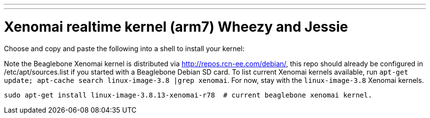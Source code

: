 ---
---

:skip-front-matter:

= Xenomai realtime kernel (arm7) Wheezy and Jessie

Choose and copy and paste the following into a shell to install your kernel:

Note the Beaglebone Xenomai kernel is distributed via http://repos.rcn-ee.com/debian/, 
this repo should already be configured in /etc/apt/sources.list if you started with a Beaglebone Debian SD card.
To list current Xenomai kernels available, run `apt-get update; apt-cache search linux-image-3.8 |grep xenomai`. 
For now, stay with the `linux-image-3.8` Xenomai kernels.

[source,bash]
----
sudo apt-get install linux-image-3.8.13-xenomai-r78  # current beaglebone xenomai kernel.
----

